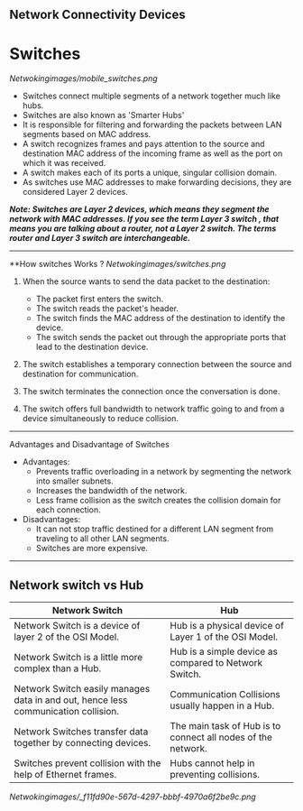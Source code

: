 ** Network Connectivity Devices

* Switches

[[Netwokingimages/mobile_switches.png]]

- Switches connect multiple segments of a network together much like hubs.
- Switches are also known as 'Smarter Hubs'
- It is responsible for filtering and forwarding the packets between LAN segments based on MAC address. 
- A switch recognizes frames and pays attention to the source and destination MAC address of the incoming frame as well as the port on which it was received.
- A switch makes each of its ports a unique, singular collision domain.
- As switches use MAC addresses to make forwarding decisions, they are considered Layer 2 devices. 


/*Note:  Switches are Layer 2 devices, which means they segment the network with MAC addresses. If you see the term Layer 3 switch , that means you are
talking about a router, not a Layer 2 switch. The terms router and Layer 3 switch are interchangeable.*/

-----------------------------------------------------------------------------------------------------------------------------------------------------------------------------------------------------------------

**How switches Works ?
[[Netwokingimages/switches.png]]

1. When the source wants to send the data packet to the destination:
   - The packet first enters the switch.
   - The switch reads the packet's header.
   - The switch finds the MAC address of the destination to identify the device.
   - The switch sends the packet out through the appropriate ports that lead to the destination device.

2. The switch establishes a temporary connection between the source and destination for communication.

3. The switch terminates the connection once the conversation is done.

4. The switch offers full bandwidth to network traffic going to and from a device simultaneously to reduce collision.

-----------------------------------------------------------------------------------------------------------------------------------------------------------------------------------------------------------------

Advantages and Disadvantage of Switches

- Advantages:
   - Prevents traffic overloading in a network by segmenting the network into smaller subnets.
   - Increases the bandwidth of the network.
   - Less frame collision as the switch creates the collision domain for each connection.

- Disadvantages:
   - It can not stop traffic destined for a different LAN segment from traveling to all other LAN segments.
   - Switches are more expensive.

-----------------------------------------------------------------------------------------------------------------------------------------------------------------------------------------------------------------

** Network switch vs Hub

| Network Switch                                             | Hub                                           |
|------------------------------------------------------------|-----------------------------------------------|
| Network Switch is a device of layer 2 of the OSI Model.    | Hub is a physical device of Layer 1 of the OSI Model. |
| Network Switch is a little more complex than a Hub.        | Hub is a simple device as compared to Network Switch. |
| Network Switch easily manages data in and out, hence less communication collision. | Communication Collisions usually happen in a Hub. |
| Network Switches transfer data together by connecting devices. | The main task of Hub is to connect all nodes of the network. |
| Switches prevent collision with the help of Ethernet frames. | Hubs cannot help in preventing collisions.    |



[[Netwokingimages/_f11fd90e-567d-4297-bbbf-4970a6f2be9c.png]]

